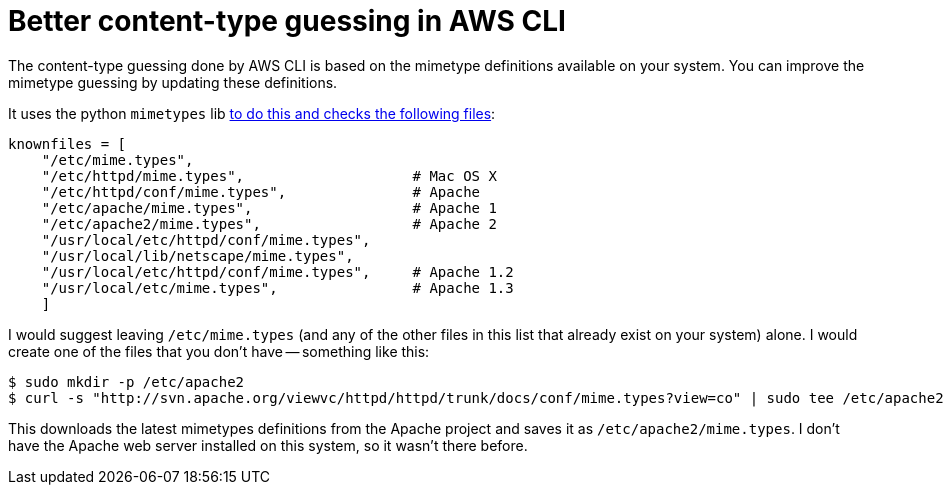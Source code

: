 = Better content-type guessing in AWS CLI

:slug: better-content-type-guessing-in-aws-cli
:date: 2021-06-21 14:59:26-07:00
:tags: til,aws,s3,web
:category: tech
:meta_description: The content-type guessing done by AWS CLI is based on the mimetype definitions available on your system. You can improve the mimetype guessing by updating these definitions.

The content-type guessing done by AWS CLI is based on the mimetype definitions available on your system. You can improve the mimetype guessing by updating these definitions.

It uses the python `mimetypes` lib https://github.com/python/cpython/blob/cedc9b74202d8c1ae39bca261cbb45d42ed54d45/Lib/mimetypes.py#L42-L52[to do this and checks the following files]:

[source,python]
----
knownfiles = [
    "/etc/mime.types",
    "/etc/httpd/mime.types",                    # Mac OS X
    "/etc/httpd/conf/mime.types",               # Apache
    "/etc/apache/mime.types",                   # Apache 1
    "/etc/apache2/mime.types",                  # Apache 2
    "/usr/local/etc/httpd/conf/mime.types",
    "/usr/local/lib/netscape/mime.types",
    "/usr/local/etc/httpd/conf/mime.types",     # Apache 1.2
    "/usr/local/etc/mime.types",                # Apache 1.3
    ]
----

I would suggest leaving `/etc/mime.types` (and any of the other files in this list that already exist on your system) alone. I would create one of the files that you don't have -- something like this:

[source,console]
----
$ sudo mkdir -p /etc/apache2
$ curl -s "http://svn.apache.org/viewvc/httpd/httpd/trunk/docs/conf/mime.types?view=co" | sudo tee /etc/apache2/mime.types
----

This downloads the latest mimetypes definitions from the Apache project and saves it as `/etc/apache2/mime.types`. I don't have the Apache web server installed on this system, so it wasn't there before.
